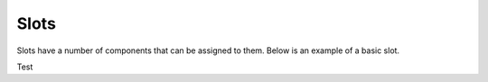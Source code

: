 Slots
=====

Slots have a number of components that can be assigned to them.
Below is an example of a basic slot.

.. highlight:: yaml

  '0': #Index to be placed at, starting at 0
    icon: "DIRT" #Icon for the slot


Test
